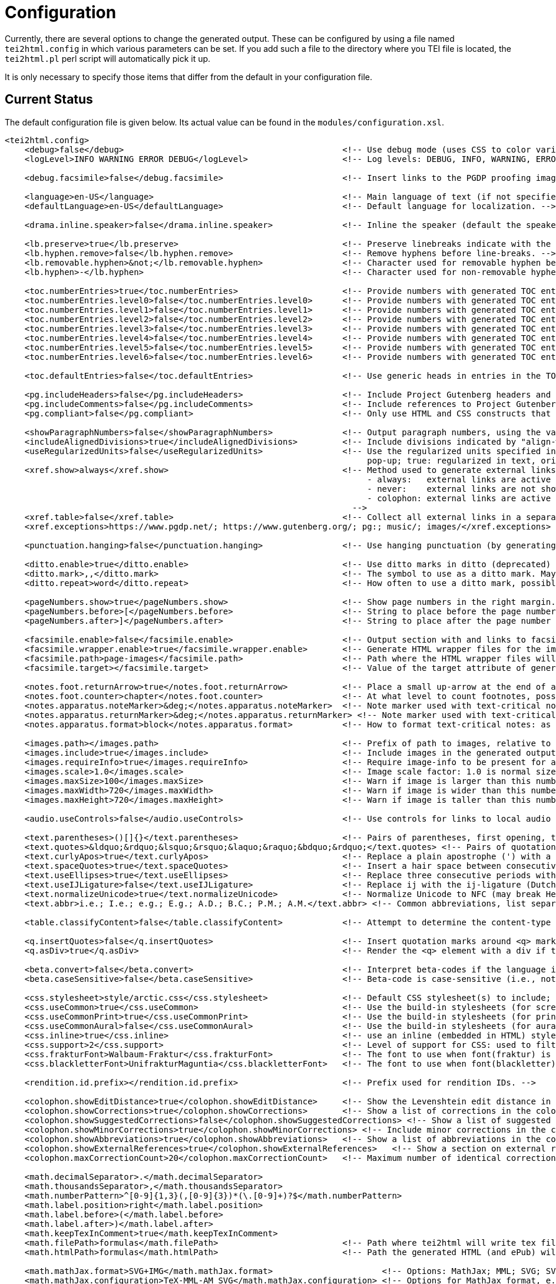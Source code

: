 = Configuration

Currently, there are several options to change the generated output. These can be configured by using a file named `tei2html.config` in which various parameters can be set. If you add such a file to the directory where you TEI file is located, the `tei2html.pl` perl script will automatically pick it up.

It is only necessary to specify those items that differ from the default in your configuration file.

== Current Status

The default configuration file is given below. Its actual value can be found in the `modules/configuration.xsl`.

[source,xml]
----
<tei2html.config>
    <debug>false</debug>                                            <!-- Use debug mode (uses CSS to color various elements in output HTML). -->
    <logLevel>INFO WARNING ERROR DEBUG</logLevel>                   <!-- Log levels: DEBUG, INFO, WARNING, ERROR -->

    <debug.facsimile>false</debug.facsimile>                        <!-- Insert links to the PGDP proofing images in the right margin -->

    <language>en-US</language>                                      <!-- Main language of text (if not specified explicitly with the @lang attribute on the text element). -->
    <defaultLanguage>en-US</defaultLanguage>                        <!-- Default language for localization. -->

    <drama.inline.speaker>false</drama.inline.speaker>              <!-- Inline the speaker (default the speaker is a separate paragraph) -->

    <lb.preserve>true</lb.preserve>                                 <!-- Preserve linebreaks indicate with the lb element. -->
    <lb.hyphen.remove>false</lb.hyphen.remove>                      <!-- Remove hyphens before line-breaks. -->
    <lb.removable.hyphen>&not;</lb.removable.hyphen>                <!-- Character used for removable hyphen before a line-break (DTA convention). -->
    <lb.hyphen>-</lb.hyphen>                                        <!-- Character used for non-removable hyphen before line-break. -->

    <toc.numberEntries>true</toc.numberEntries>                     <!-- Provide numbers with generated TOC entries (at all levels, if true, uses specific levels if false). -->
    <toc.numberEntries.level0>false</toc.numberEntries.level0>      <!-- Provide numbers with generated TOC entries at div0 level. -->
    <toc.numberEntries.level1>false</toc.numberEntries.level1>      <!-- Provide numbers with generated TOC entries at div1 level. -->
    <toc.numberEntries.level2>false</toc.numberEntries.level2>      <!-- Provide numbers with generated TOC entries at div2 level. -->
    <toc.numberEntries.level3>false</toc.numberEntries.level3>      <!-- Provide numbers with generated TOC entries at div3 level. -->
    <toc.numberEntries.level4>false</toc.numberEntries.level4>      <!-- Provide numbers with generated TOC entries at div4 level. -->
    <toc.numberEntries.level5>false</toc.numberEntries.level5>      <!-- Provide numbers with generated TOC entries at div5 level. -->
    <toc.numberEntries.level6>false</toc.numberEntries.level6>      <!-- Provide numbers with generated TOC entries at div6 level. -->

    <toc.defaultEntries>false</toc.defaultEntries>                  <!-- Use generic heads in entries in the TOC, if no head is present. -->

    <pg.includeHeaders>false</pg.includeHeaders>                    <!-- Include Project Gutenberg headers and footers. -->
    <pg.includeComments>false</pg.includeComments>                  <!-- Include references to Project Gutenberg in comments. -->
    <pg.compliant>false</pg.compliant>                              <!-- Only use HTML and CSS constructs that are compliant with to Project Gutenberg guidelines. -->

    <showParagraphNumbers>false</showParagraphNumbers>              <!-- Output paragraph numbers, using the value of the @n attribute. -->
    <includeAlignedDivisions>true</includeAlignedDivisions>         <!-- Include divisions indicated by "align-with-document()" -->
    <useRegularizedUnits>false</useRegularizedUnits>                <!-- Use the regularized units specified in the measure-tag. (false: both are shown, the original in the text, the regularized units in a
                                                                         pop-up; true: regularized in text, original in pop-up) -->
    <xref.show>always</xref.show>                                   <!-- Method used to generate external links, possible values:
                                                                         - always:   external links are active at the location in the text.
                                                                         - never:    external links are not shown (only the anchor text is).
                                                                         - colophon: external links are active in the colophon (including in the external-links table, if generated).
                                                                      -->
    <xref.table>false</xref.table>                                  <!-- Collect all external links in a separate table in the colophon. -->
    <xref.exceptions>https://www.pgdp.net/; https://www.gutenberg.org/; pg:; music/; images/</xref.exceptions>  <!-- Semicolon-separated list of external URLs than can be always be used. -->

    <punctuation.hanging>false</punctuation.hanging>                <!-- Use hanging punctuation (by generating the relevant CSS classes. This requires tweaking, depending on the font used). -->

    <ditto.enable>true</ditto.enable>                               <!-- Use ditto marks in ditto (deprecated) or seg[@copyOf] elements. -->
    <ditto.mark>,,</ditto.mark>                                     <!-- The symbol to use as a ditto mark. May also be overridden by rend attribute ditto-mark() -->
    <ditto.repeat>word</ditto.repeat>                               <!-- How often to use a ditto mark, possible values: word | segment. May also be overridden by rend attribute ditto-repeat() -->

    <pageNumbers.show>true</pageNumbers.show>                       <!-- Show page numbers in the right margin. -->
    <pageNumbers.before>[</pageNumbers.before>                      <!-- String to place before the page number in the right margin. -->
    <pageNumbers.after>]</pageNumbers.after>                        <!-- String to place after the page number in the right margin. -->

    <facsimile.enable>false</facsimile.enable>                      <!-- Output section with and links to facsimile images if required information is present. -->
    <facsimile.wrapper.enable>true</facsimile.wrapper.enable>       <!-- Generate HTML wrapper files for the images, and link to these instead of to the image. -->
    <facsimile.path>page-images</facsimile.path>                    <!-- Path where the HTML wrapper files will be generated. -->
    <facsimile.target></facsimile.target>                           <!-- Value of the target attribute of generated links in HTML (leave empty for default; _blank, _top, _parent, _self). -->

    <notes.foot.returnArrow>true</notes.foot.returnArrow>           <!-- Place a small up-arrow at the end of a footnote to return to the source location in the text. -->
    <notes.foot.counter>chapter</notes.foot.counter>                <!-- At what level to count footnotes, possible values: chapter or text. -->
    <notes.apparatus.noteMarker>&deg;</notes.apparatus.noteMarker>  <!-- Note marker used with text-critical notes (coded with place=apparatus) used at location in text. -->
    <notes.apparatus.returnMarker>&deg;</notes.apparatus.returnMarker> <!-- Note marker used with text-critical notes (coded with place=apparatus) used before note, to return to text. -->
    <notes.apparatus.format>block</notes.apparatus.format>          <!-- How to format text-critical notes: as separate paragraphs or as a single block. Possible values: paragraphs | block. -->

    <images.path></images.path>                                     <!-- Prefix of path to images, relative to the HTML file -->
    <images.include>true</images.include>                           <!-- Include images in the generated output. -->
    <images.requireInfo>true</images.requireInfo>                   <!-- Require image-info to be present for an image (otherwise they won't be included in output) [TODO]. -->
    <images.scale>1.0</images.scale>                                <!-- Image scale factor: 1.0 is normal size; 0.5 is half size; 2.0 is double size. -->
    <images.maxSize>100</images.maxSize>                            <!-- Warn if image is larger than this number of kilobytes. -->
    <images.maxWidth>720</images.maxWidth>                          <!-- Warn if image is wider than this number of pixels (after applying images.scale). -->
    <images.maxHeight>720</images.maxHeight>                        <!-- Warn if image is taller than this number of pixels (after applying images.scale). -->

    <audio.useControls>false</audio.useControls>                    <!-- Use controls for links to local audio (MP3, Midi, Ogg) formats (HTML5 only). -->

    <text.parentheses>()[]{}</text.parentheses>                     <!-- Pairs of parentheses, first opening, then closing. -->
    <text.quotes>&ldquo;&rdquo;&lsquo;&rsquo;&laquo;&raquo;&bdquo;&rdquo;</text.quotes> <!-- Pairs of quotation marks, first opening, then closing. -->
    <text.curlyApos>true</text.curlyApos>                           <!-- Replace a plain apostrophe (') with a right single quote. -->
    <text.spaceQuotes>true</text.spaceQuotes>                       <!-- Insert a hair space between consecutive quotation marks. -->
    <text.useEllipses>true</text.useEllipses>                       <!-- Replace three consecutive periods with an ellipsis character. -->
    <text.useIJLigature>false</text.useIJLigature>                  <!-- Replace ij with the ij-ligature (Dutch and letter-spaced text only). -->
    <text.normalizeUnicode>true</text.normalizeUnicode>             <!-- Normalize Unicode to NFC (may break Hebrew or Tibetan text in some rare cases) -->
    <text.abbr>i.e.; I.e.; e.g.; E.g.; A.D.; B.C.; P.M.; A.M.</text.abbr> <!-- Common abbreviations, list separated by semicolons. -->

    <table.classifyContent>false</table.classifyContent>            <!-- Attempt to determine the content-type of cells in a table; add relevant classes in the HTML output. -->

    <q.insertQuotes>false</q.insertQuotes>                          <!-- Insert quotation marks around <q> markup based on first two pairs in setting <text.quotes>. -->
    <q.asDiv>true</q.asDiv>                                         <!-- Render the <q> element with a div if true, as a span otherwise. -->

    <beta.convert>false</beta.convert>                              <!-- Interpret beta-codes if the language is classical Greek (i.e., @xml:lang="grc"). -->
    <beta.caseSensitive>false</beta.caseSensitive>                  <!-- Beta-code is case-sensitive (i.e., not using the * notation for capital letters) -->

    <css.stylesheet>style/arctic.css</css.stylesheet>               <!-- Default CSS stylesheet(s) to include; these are distributed with tei2html in the style directory. -->
    <css.useCommon>true</css.useCommon>                             <!-- Use the build-in stylesheets (for screen) -->
    <css.useCommonPrint>true</css.useCommonPrint>                   <!-- Use the build-in stylesheets (for print media) -->
    <css.useCommonAural>false</css.useCommonAural>                  <!-- Use the build-in stylesheets (for aural support) -->
    <css.inline>true</css.inline>                                   <!-- use an inline (embedded in HTML) stylesheet; ignored for ePub. -->
    <css.support>2</css.support>                                    <!-- Level of support for CSS: used to filter out newer features. Possible values: 2 | 3. -->
    <css.frakturFont>Walbaum-Fraktur</css.frakturFont>              <!-- The font to use when font(fraktur) is specified. -->
    <css.blackletterFont>UnifrakturMaguntia</css.blackletterFont>   <!-- The font to use when font(blackletter) is specified. -->

    <rendition.id.prefix></rendition.id.prefix>                     <!-- Prefix used for rendition IDs. -->

    <colophon.showEditDistance>true</colophon.showEditDistance>     <!-- Show the Levenshtein edit distance in the list of corrections made in the colophon. -->
    <colophon.showCorrections>true</colophon.showCorrections>       <!-- Show a list of corrections in the colophon. -->
    <colophon.showSuggestedCorrections>false</colophon.showSuggestedCorrections> <!-- Show a list of suggested (but not applied) corrections in the colophon. -->
    <colophon.showMinorCorrections>true</colophon.showMinorCorrections> <!-- Include minor corrections in the colophon. -->
    <colophon.showAbbreviations>true</colophon.showAbbreviations>   <!-- Show a list of abbreviations in the colophon. -->
    <colophon.showExternalReferences>true</colophon.showExternalReferences>   <!-- Show a section on external references in the colophon. -->
    <colophon.maxCorrectionCount>20</colophon.maxCorrectionCount>   <!-- Maximum number of identical corrections that will be listed individually in the list of corrections. -->

    <math.decimalSeparator>.</math.decimalSeparator>
    <math.thousandsSeparator>,</math.thousandsSeparator>
    <math.numberPattern>^[0-9]{1,3}(,[0-9]{3})*(\.[0-9]+)?$</math.numberPattern>
    <math.label.position>right</math.label.position>
    <math.label.before>(</math.label.before>
    <math.label.after>)</math.label.after>
    <math.keepTexInComment>true</math.keepTexInComment>
    <math.filePath>formulas</math.filePath>                         <!-- Path where tei2html will write tex files and read SVG files. -->
    <math.htmlPath>formulas</math.htmlPath>                         <!-- Path the generated HTML (and ePub) will use as location for included SVG or PNG files. -->

    <math.mathJax.format>SVG+IMG</math.mathJax.format>                      <!-- Options: MathJax; MML; SVG; SVG+IMG -->
    <math.mathJax.configuration>TeX-MML-AM_SVG</math.mathJax.configuration> <!-- Options for MathJax format, e.g.: TeX-MML-AM_SVG TeX-MML-AM_CHTML, see https://docs.mathjax.org/en/latest/config-files.html#common-configurations -->

    <!-- Output-format specific settings: these override the general settings defined above for a specific output format. Supported formats: "html", "html5" and "epub". -->
    <output format="html">
        <useMouseOverPopups>true</useMouseOverPopups>           <!-- Use mouse-over pop-ups on various items (links, etc). -->
    </output>
    <output format="html5">
        <useMouseOverPopups>true</useMouseOverPopups>
    </output>
    <output format="epub">
        <useMouseOverPopups>false</useMouseOverPopups>
        <xref.show>always</xref.show>
        <xref.table>true</xref.table>

        <pageNumbers.show>false</pageNumbers.show>
        <includeAlignedDivisions>false</includeAlignedDivisions>

        <math.mathJax.format>MML</math.mathJax.format>
    </output>
</tei2html.config>
----

This can also be found `configuration.xsl`.

== Future Ideas

* Use Mouseover pop-ups. (for showing corrections, etc.)
* Include images (Y/N/All/Important)
* Image path (`&lt;path&gt;`)
* Footnote location (Page/Chapter/Work)
* Generate colophon (Y/N)
* Generate a table of contents (Front/Back/None)
* Additional CSS stylesheets (`&lt;name&gt;`)
* Generate marginal page-numbers (Y/N)
* Generate links to page-images (Y/N)

== Things that can be handled via CSS

* Default table alignment (Left/Right/Center)
* Default verse alignment (Left/Right/Center)